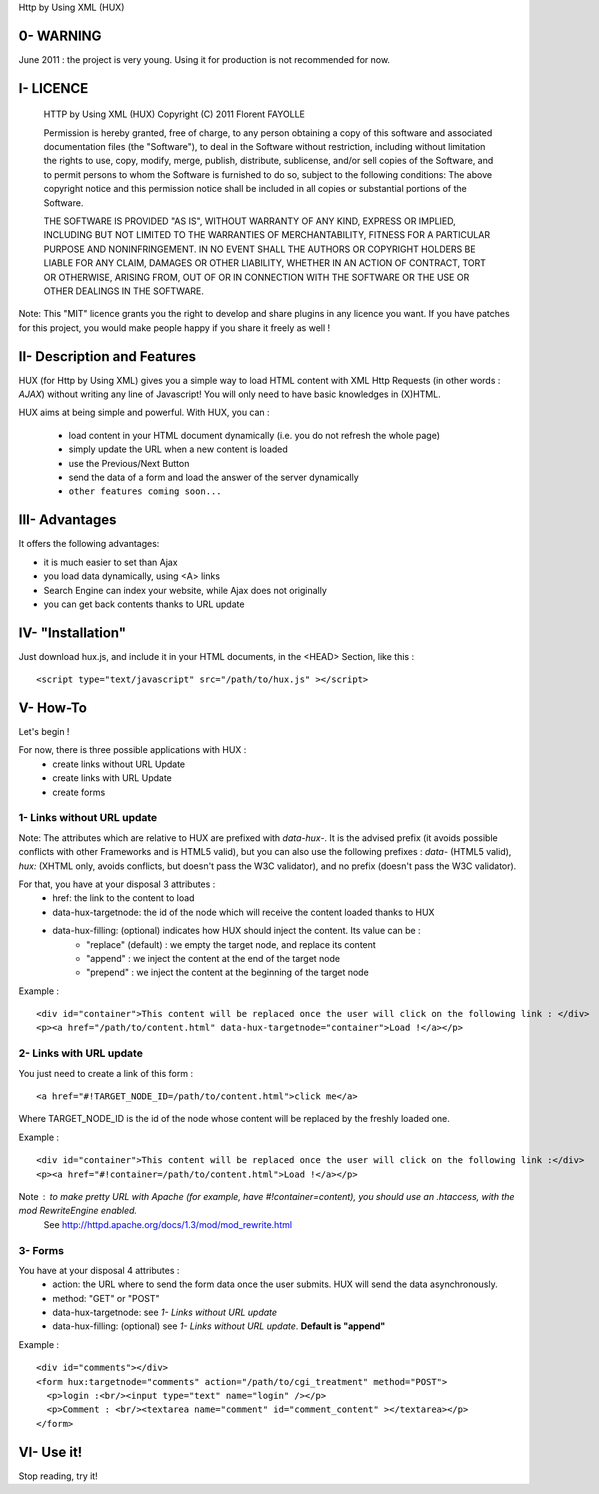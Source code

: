 Http by Using XML (HUX)

0- WARNING
==========
June 2011 : the project is very young. Using it for production is not recommended for now.

I- LICENCE
==========
    HTTP by Using XML (HUX)
    Copyright (C) 2011  Florent FAYOLLE
    
    Permission is hereby granted, free of charge, to any person obtaining a copy
    of this software and associated documentation files (the "Software"), to deal
    in the Software without restriction, including without limitation the rights
    to use, copy, modify, merge, publish, distribute, sublicense, and/or sell
    copies of the Software, and to permit persons to whom the Software is
    furnished to do so, subject to the following conditions:
    The above copyright notice and this permission notice shall be included in
    all copies or substantial portions of the Software.
    
    THE SOFTWARE IS PROVIDED "AS IS", WITHOUT WARRANTY OF ANY KIND, EXPRESS OR
    IMPLIED, INCLUDING BUT NOT LIMITED TO THE WARRANTIES OF MERCHANTABILITY,
    FITNESS FOR A PARTICULAR PURPOSE AND NONINFRINGEMENT. IN NO EVENT SHALL THE
    AUTHORS OR COPYRIGHT HOLDERS BE LIABLE FOR ANY CLAIM, DAMAGES OR OTHER
    LIABILITY, WHETHER IN AN ACTION OF CONTRACT, TORT OR OTHERWISE, ARISING FROM,
    OUT OF OR IN CONNECTION WITH THE SOFTWARE OR THE USE OR OTHER DEALINGS IN
    THE SOFTWARE.

Note: This "MIT" licence grants you the right to develop and share plugins in any licence you want. 
If you have patches for this project, you would make people happy if you share it freely as well !

II- Description and Features
============================

HUX (for Http by Using XML) gives you a simple way to load HTML content with XML Http Requests (in other words : *AJAX*) without writing any line of Javascript! You will only need to have basic knowledges in (X)HTML.

HUX aims at being simple and powerful. With HUX, you can : 

 - load content in your HTML document dynamically (i.e. you do not refresh the whole page)
 - simply update the URL when a new content is loaded
 - use the Previous/Next Button
 - send the data of a form and load the answer of the server dynamically
 - ``other features coming soon...``
 


III- Advantages
===============

It offers the following advantages: 

- it is much easier to set than Ajax
- you load data dynamically, using <A> links
- Search Engine can index your website, while Ajax does not originally
- you can get back contents thanks to URL update


IV- "Installation"
==================
Just download hux.js, and include it in your HTML documents, in the <HEAD> Section, like this : 

::

	<script type="text/javascript" src="/path/to/hux.js" ></script>

V- How-To
=========
Let's begin !

For now, there is three possible applications with HUX : 
 - create links without URL Update
 - create links with URL Update
 - create forms
 
1- Links without URL update
---------------------------
Note: The attributes which are relative to HUX are prefixed with *data\-hux\-*. It is the advised prefix (it avoids possible conflicts with other Frameworks and is HTML5 valid), but you can also use the following prefixes : *data-* (HTML5 valid), *hux:* (XHTML only, avoids conflicts, but doesn't pass the W3C validator), and no prefix (doesn't pass the W3C validator).

For that, you have at your disposal 3 attributes : 
 - href: the link to the content to load
 - data-hux-targetnode: the id of the node which will receive the content loaded thanks to HUX
 - data-hux-filling: (optional) indicates how HUX should inject the content. Its value can be : 
	* "replace" (default) : we empty the target node, and replace its content
	* "append" : we inject the content at the end of the target node
	* "prepend" : we inject the content at the beginning of the target node

Example : 

::

	<div id="container">This content will be replaced once the user will click on the following link : </div>
	<p><a href="/path/to/content.html" data-hux-targetnode="container">Load !</a></p>
	





2- Links with URL update
------------------------
You just need to create a link of this form : 

::

   <a href="#!TARGET_NODE_ID=/path/to/content.html">click me</a>

Where TARGET_NODE_ID is the id of the node whose content will be replaced by the freshly loaded one.

Example : 

::

 <div id="container">This content will be replaced once the user will click on the following link :</div>
 <p><a href="#!container=/path/to/content.html">Load !</a></p>

Note : to make pretty URL with Apache (for example, have #!container=content), you should use an .htaccess, with the mod RewriteEngine enabled.
	See http://httpd.apache.org/docs/1.3/mod/mod_rewrite.html

3- Forms
--------
You have at your disposal 4 attributes : 
 - action: the URL where to send the form data once the user submits. HUX will send the data asynchronously.
 - method: "GET" or "POST"
 - data-hux-targetnode: see *1- Links without URL update*
 - data-hux-filling: (optional) see *1- Links without URL update*. **Default is "append"**
 
Example : 

::

	<div id="comments"></div>
	<form hux:targetnode="comments" action="/path/to/cgi_treatment" method="POST">
	  <p>login :<br/><input type="text" name="login" /></p>
	  <p>Comment : <br/><textarea name="comment" id="comment_content" ></textarea></p>
	</form>



VI- Use it!
===========
Stop reading, try it!